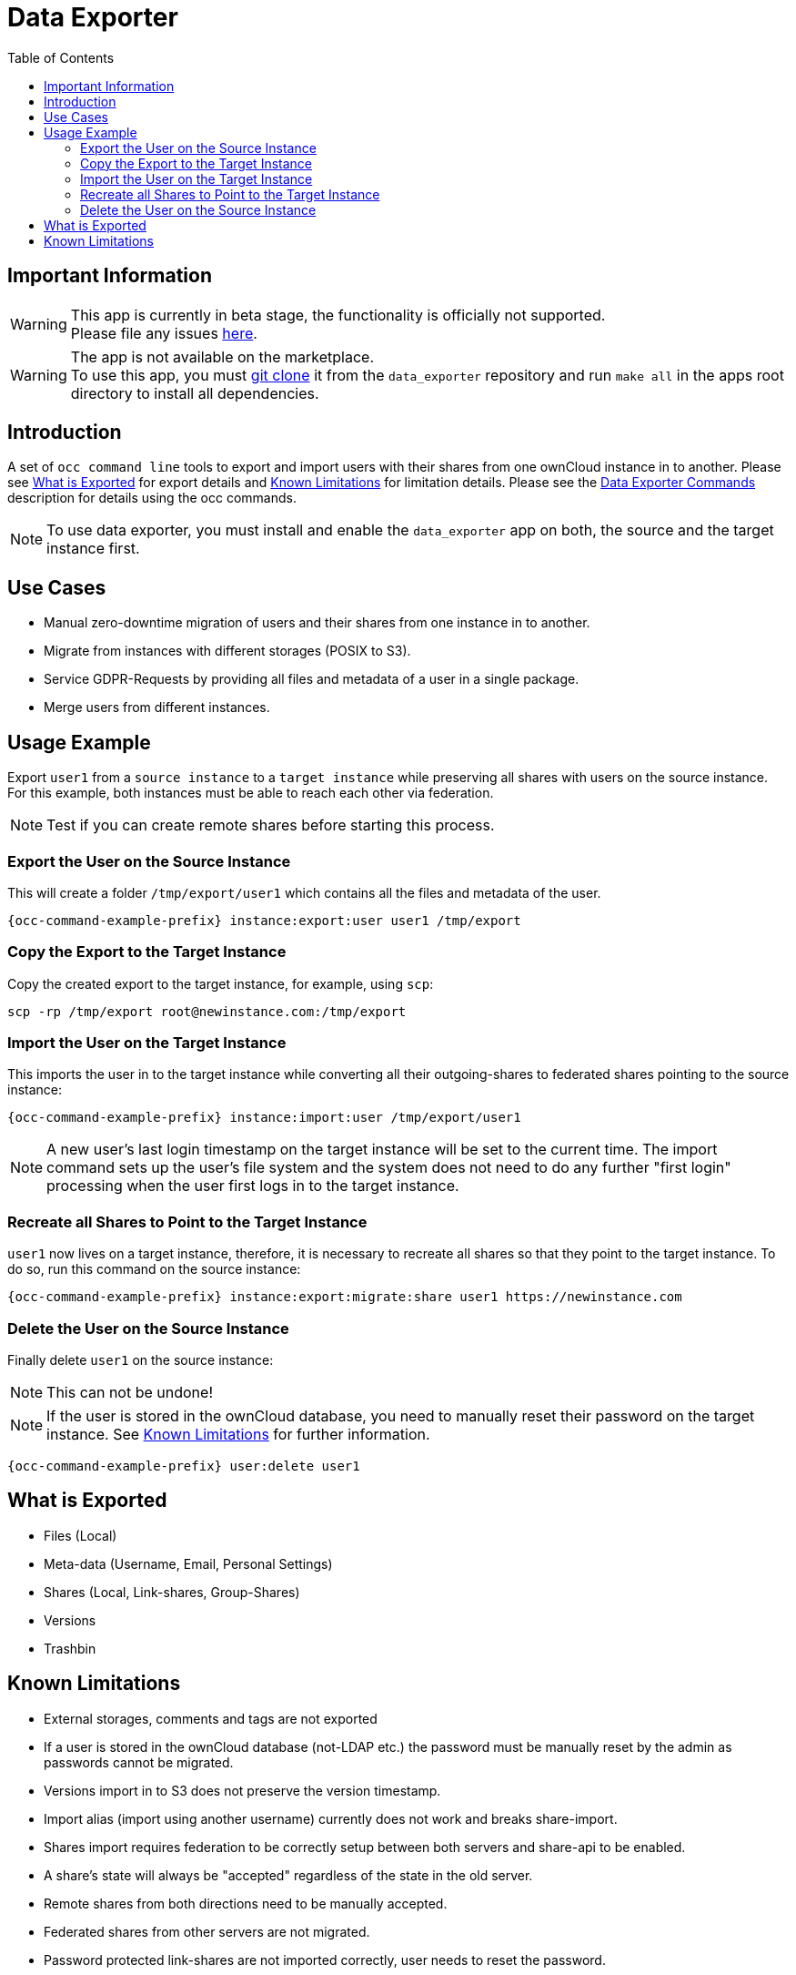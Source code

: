 = Data Exporter
:toc: right

== Important Information

WARNING: This app is currently in beta stage, the functionality is officially not supported. +
Please file any issues https://github.com/owncloud/data_exporter/issues[here].

WARNING: The app is not available on the marketplace. +
To use this app, you must https://github.com/owncloud/data_exporter.git[git clone] it from the 
`data_exporter` repository and run `make all` in the apps root directory to install all dependencies.

== Introduction

A set of `occ command line` tools to export and import users with their shares
from one ownCloud instance in to another. Please see
xref:what-is-exported[What is Exported] for export details and
xref:known-limitations[Known Limitations] for limitation details.
Please see the xref:configuration/server/occ_command.adoc#data-exporter[Data Exporter Commands]
description for details using the occ commands.

NOTE: To use data exporter, you must install and enable the `data_exporter` app on both,
the source and the target instance first.

== Use Cases

- Manual zero-downtime migration of users and their shares from one instance in to another.
- Migrate from instances with different storages (POSIX to S3).
- Service GDPR-Requests by providing all files and metadata of a user in a single package.
- Merge users from different instances.

== Usage Example

Export `user1` from a `source instance` to a `target instance` while preserving all shares
with users on the source instance. For this example, both instances must be able to reach each
other via federation.

NOTE: Test if you can create remote shares before starting this process.

=== Export the User on the Source Instance

This will create a folder `/tmp/export/user1` which contains all the files and metadata of the user.

[source,bash,subs="attributes+"]
----
{occ-command-example-prefix} instance:export:user user1 /tmp/export
----

=== Copy the Export to the Target Instance

Copy the created export to the target instance, for example, using `scp`:

[source,bash]
----
scp -rp /tmp/export root@newinstance.com:/tmp/export
----

=== Import the User on the Target Instance

This imports the user in to the target instance while converting all their outgoing-shares
to federated shares pointing to the source instance:

[source,bash,subs="attributes+"]
----
{occ-command-example-prefix} instance:import:user /tmp/export/user1
----

NOTE: A new user's last login timestamp on the target instance will be set to the current time. The import command sets up the user's file system and the system does not need to do any further "first login" processing when the user first logs in to the target instance.

=== Recreate all Shares to Point to the Target Instance

`user1` now lives on a target instance, therefore, it is necessary to recreate all shares so that
they point to the target instance. To do so, run this command on the source instance:

[source,bash,subs="attributes+"]
----
{occ-command-example-prefix} instance:export:migrate:share user1 https://newinstance.com
----

=== Delete the User on the Source Instance

Finally delete `user1` on the source instance:

NOTE: This can not be undone!

NOTE: If the user is stored in the ownCloud database, you need to manually reset their password
on the target instance. See xref:known-limitations[Known Limitations] for further information.

[source,bash,subs="attributes+"]
----
{occ-command-example-prefix} user:delete user1
----

== What is Exported

- Files (Local)
- Meta-data (Username, Email, Personal Settings)
- Shares (Local, Link-shares, Group-Shares)
- Versions
- Trashbin

== Known Limitations

- External storages, comments and tags are not exported
- If a user is stored in the ownCloud database (not-LDAP etc.) the password
 must be manually reset by the admin as passwords cannot be migrated.
- Versions import in to S3 does not preserve the version timestamp.
- Import alias (import using another username) currently does not work and breaks share-import.
- Shares import requires federation to be correctly setup between both servers and share-api to be enabled.
- A share's state will always be "accepted" regardless of the state in the old server.
- Remote shares from both directions need to be manually accepted.
- Federated shares from other servers are not migrated.
- Password protected link-shares are not imported correctly, user needs to reset the password.
- Group shares require the group to be present on the target-system or else the share will be ignored silently.
- If link-shares require a password on the new server but do not on the old, the import process will crash.

As this is an early version, some limitations might be fixed in the future while others
cannot be circumvented.
